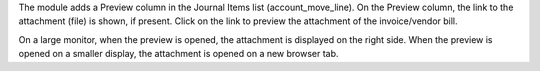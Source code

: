 The module adds a Preview column in the Journal Items list (account_move_line).
On the Preview column, the link to the attachment (file) is shown, if present.
Click on the link to preview the attachment of the invoice/vendor bill.

On a large monitor, when the preview is opened, the attachment is displayed on the right side.
When the preview is opened on a smaller display, the attachment is opened on a new browser tab.
